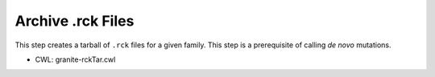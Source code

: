 ==================
Archive .rck Files
==================

This step creates a tarball of ``.rck`` files for a given family. This step is a prerequisite of calling *de novo* mutations.

* CWL: granite-rckTar.cwl
